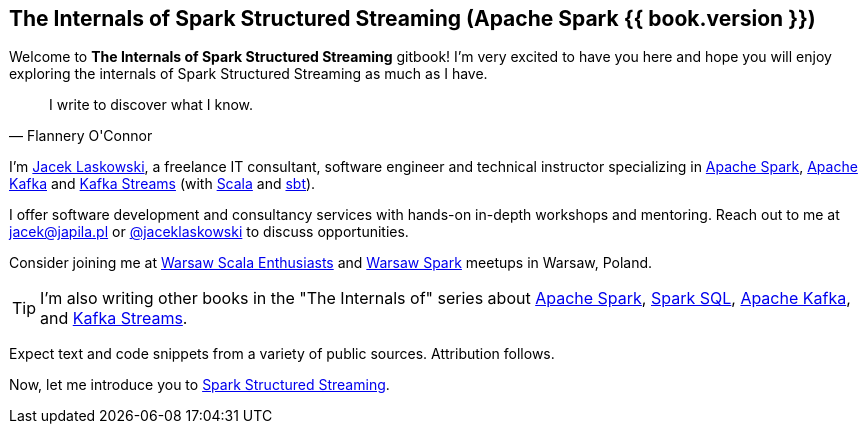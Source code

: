 == The Internals of Spark Structured Streaming (Apache Spark {{ book.version }})

Welcome to *The Internals of Spark Structured Streaming* gitbook! I'm very excited to have you here and hope you will enjoy exploring the internals of Spark Structured Streaming as much as I have.

[quote, Flannery O'Connor]
I write to discover what I know.

I'm https://pl.linkedin.com/in/jaceklaskowski[Jacek Laskowski], a freelance IT consultant, software engineer and technical instructor specializing in https://spark.apache.org/[Apache Spark], https://kafka.apache.org/[Apache Kafka] and https://kafka.apache.org/documentation/streams/[Kafka Streams] (with https://www.scala-lang.org/[Scala] and https://www.scala-sbt.org/[sbt]).

I offer software development and consultancy services with hands-on in-depth workshops and mentoring. Reach out to me at jacek@japila.pl or https://twitter.com/jaceklaskowski[@jaceklaskowski] to discuss opportunities.

Consider joining me at http://www.meetup.com/WarsawScala/[Warsaw Scala Enthusiasts] and http://www.meetup.com/Warsaw-Spark[Warsaw Spark] meetups in Warsaw, Poland.

TIP: I'm also writing other books in the "The Internals of" series about http://books.japila.pl/apache-spark-internals[Apache Spark], https://bit.ly/spark-sql-internals[Spark SQL], https://bit.ly/apache-kafka-internals[Apache Kafka], and https://bit.ly/kafka-streams-internals[Kafka Streams].

Expect text and code snippets from a variety of public sources. Attribution follows.

Now, let me introduce you to <<spark-structured-streaming.adoc#, Spark Structured Streaming>>.
